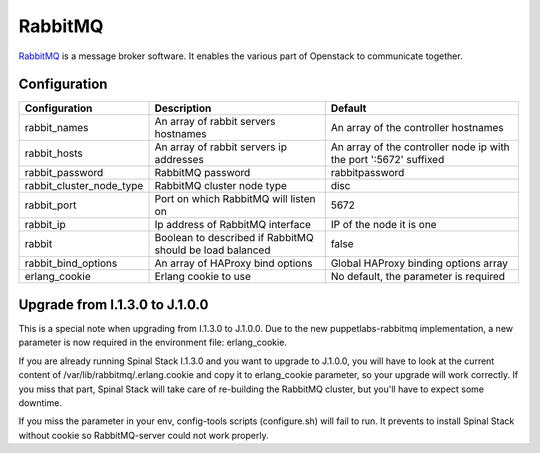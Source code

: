 RabbitMQ
========

RabbitMQ_ is a message broker software. It enables the various part of Openstack to communicate together.

Configuration
-------------

======================== ======================================================== =================================================================
Configuration            Description                                              Default
======================== ======================================================== =================================================================
rabbit_names             An array of rabbit servers hostnames                     An array of the controller hostnames
rabbit_hosts             An array of rabbit servers ip addresses                  An array of the controller node ip with the port ':5672' suffixed
rabbit_password          RabbitMQ password                                        rabbitpassword
rabbit_cluster_node_type RabbitMQ cluster node type                               disc
rabbit_port              Port on which RabbitMQ will listen on                    5672
rabbit_ip                Ip address of RabbitMQ interface                         IP of the node it is one
rabbit                   Boolean to described if RabbitMQ should be load balanced false
rabbit_bind_options      An array of HAProxy bind options                         Global HAProxy binding options array
erlang_cookie            Erlang cookie to use                                     No default, the parameter is required
======================== ======================================================== =================================================================

Upgrade from I.1.3.0 to J.1.0.0
-------------------------------

This is a special note when upgrading from I.1.3.0 to J.1.0.0.
Due to the new puppetlabs-rabbitmq implementation, a new parameter is now required in the environment file: erlang_cookie.

If you are already running Spinal Stack I.1.3.0 and you want to upgrade to J.1.0.0, you will have to look at the current content of /var/lib/rabbitmq/.erlang.cookie and copy it to erlang_cookie parameter, so your upgrade will work correctly. If you miss that part, Spinal Stack will take care of re-building the RabbitMQ cluster, but you'll have to expect some downtime.

If you miss the parameter in your env, config-tools scripts (configure.sh) will fail to run. It prevents to install Spinal Stack without cookie so RabbitMQ-server could not work properly.

.. _RabbitMQ: http://www.rabbitmq.com/

